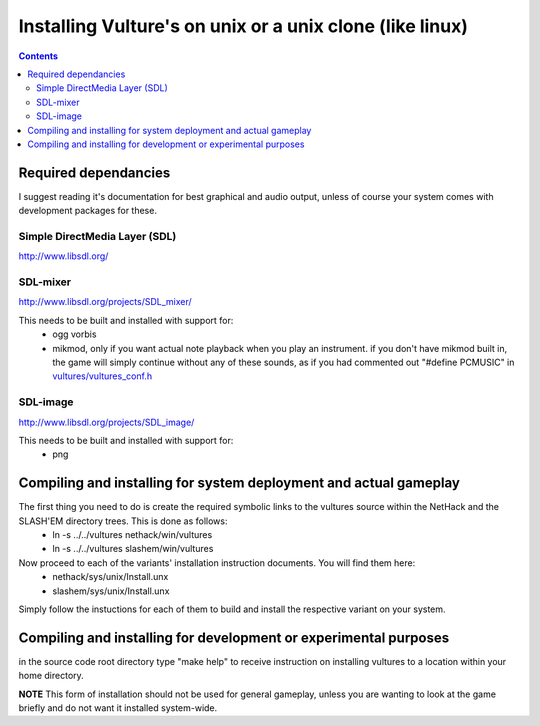 Installing Vulture's on unix or a unix clone (like linux)
*********************************************************

.. contents::

Required dependancies
=====================

I suggest reading it's documentation for best graphical and audio output, unless of course your system comes with development packages for these.

Simple DirectMedia Layer (SDL)
------------------------------
http://www.libsdl.org/

SDL-mixer
---------
http://www.libsdl.org/projects/SDL_mixer/

This needs to be built and installed with support for:
 - ogg vorbis
 - mikmod, only if you want actual note playback when you play an instrument.
   if you don't have mikmod built in, the game will simply continue without
   any of these sounds, as if you had commented out "#define PCMUSIC" in
   `vultures/vultures_conf.h`__

__ http://usrsrc.org/darcsweb/darcsweb.cgi?r=vultures;a=headblob;f=/vultures/vultures_conf.h

SDL-image
---------
http://www.libsdl.org/projects/SDL_image/

This needs to be built and installed with support for:
 - png

Compiling and installing for system deployment and actual gameplay
==================================================================

The first thing you need to do is create the required symbolic links to the vultures source within the NetHack and the SLASH'EM directory trees.  This is done as follows:
 - ln -s ../../vultures nethack/win/vultures
 - ln -s ../../vultures slashem/win/vultures

Now proceed to each of the variants' installation instruction documents.  You will find them here:
 - nethack/sys/unix/Install.unx
 - slashem/sys/unix/Install.unx

Simply follow the instuctions for each of them to build and install the respective variant on your system.

Compiling and installing for development or experimental purposes
=================================================================

in the source code root directory type "make help" to receive instruction on installing vultures to a location within your home directory.

**NOTE** This form of installation should not be used for general gameplay, unless you are wanting to look at the game briefly and do not want it installed system-wide.

